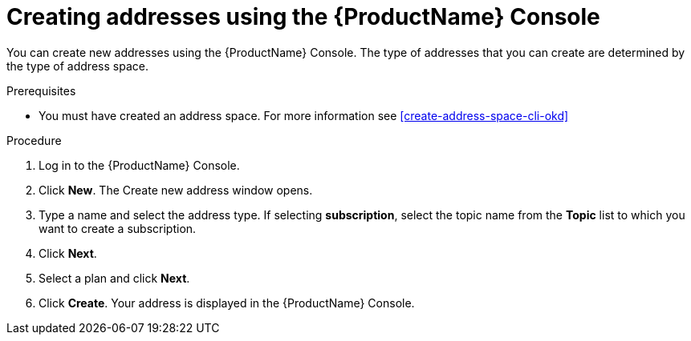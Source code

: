 // Module included in the following assemblies:
//
// master.adoc

[id='create-address-console-{context}']
= Creating addresses using the {ProductName} Console

You can create new addresses using the {ProductName} Console. The type of addresses that you can create are determined by the type of address space. 
// For more information see the xref:ref-supported-features-table[].

.Prerequisites
* You must have created an address space. For more information see xref:create-address-space-cli-okd[]

.Procedure

. Log in to the {ProductName} Console.

. Click *New*. The Create new address window opens.

. Type a name and select the address type. If selecting *subscription*, select the topic name from the *Topic* list to which you want to create a subscription.

. Click *Next*.

. Select a plan and click *Next*.

. Click *Create*. Your address is displayed in the {ProductName} Console.

